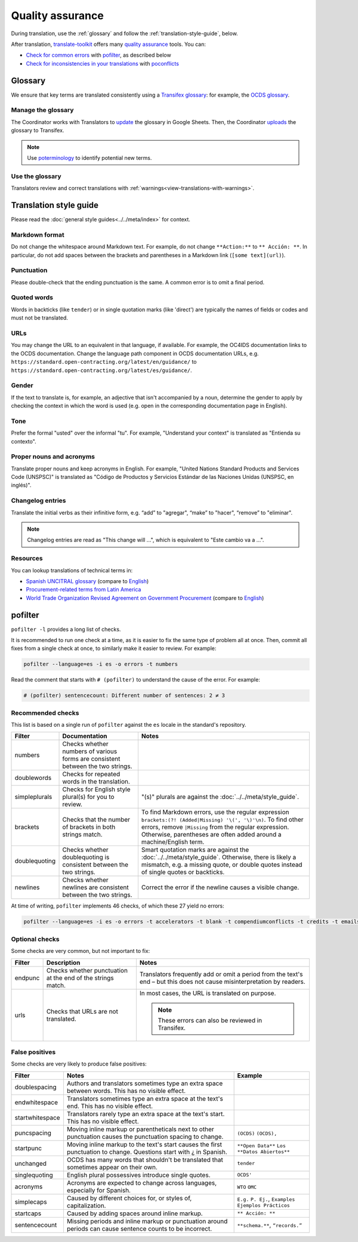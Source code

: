 Quality assurance
=================

During translation, use the :ref:`glossary` and follow the :ref:`translation-style-guide`, below.

After translation, `translate-toolkit <https://docs.translatehouse.org/projects/translate-toolkit/en/latest/installation.html>`__ offers many `quality assurance <https://docs.translatehouse.org/projects/translate-toolkit/en/latest/commands/index.html#commands-quality-assurance>`__ tools. You can:

-  `Check for common errors <https://docs.translatehouse.org/projects/translate-toolkit/en/latest/guides/using_pofilter.html>`__ with `pofilter <https://docs.translatehouse.org/projects/translate-toolkit/en/latest/commands/pofilter.html>`__, as described below
-  `Check for inconsistencies in your translations <https://docs.translatehouse.org/projects/translate-toolkit/en/latest/guides/checking_for_inconsistencies.html>`__ with `poconflicts <https://docs.translatehouse.org/projects/translate-toolkit/en/latest/commands/poconflicts.html>`__

.. _glossary:

Glossary
--------

We ensure that key terms are translated consistently using a `Transifex glossary <https://help.transifex.com/en/articles/6229127-understanding-glossaries>`__: for example, the `OCDS glossary <https://www.transifex.com/open-contracting-partnership-1/open-contracting-standard-1-1/glossary/es/>`__.

Manage the glossary
~~~~~~~~~~~~~~~~~~~

The Coordinator works with Translators to `update <https://docs.google.com/spreadsheets/d/171VRailLhqC3Pmw3Qkh4lIgUkmtSa7t4H2h7yntSZg8/edit#gid=0>`__ the glossary in Google Sheets. Then, the Coordinator `uploads <https://help.transifex.com/en/articles/6229147-adding-terms-to-a-glossary#h_a2652dd8c0>`__ the glossary to Transifex.

.. note::

   Use `poterminology <https://docs.translatehouse.org/projects/translate-toolkit/en/latest/commands/poterminology.html>`__ to identify potential new terms.

Use the glossary
~~~~~~~~~~~~~~~~

Translators review and correct translations with :ref:`warnings<view-translations-with-warnings>`.

.. seealso::

    `Using the Glossary <https://help.transifex.com/en/articles/6240837-using-the-glossary>`__

.. _translation-style-guide:

Translation style guide
-----------------------

Please read the :doc:`general style guides<../../meta/index>` for context.

Markdown format
~~~~~~~~~~~~~~~

Do not change the whitespace around Markdown text. For example, do not change ``**Action:**`` to ``** Acción: **``. In particular, do not add spaces between the brackets and parentheses in a Markdown link (``[some text](url)``).

Punctuation
~~~~~~~~~~~

Please double-check that the ending punctuation is the same. A common error is to omit a final period.

Quoted words
~~~~~~~~~~~~

Words in backticks (like ``tender``) or in single quotation marks (like 'direct') are typically the names of fields or codes and must not be translated.

URLs
~~~~

You may change the URL to an equivalent in that language, if available. For example, the OC4IDS documentation links to the OCDS documentation. Change the language path component in OCDS documentation URLs, e.g. ``https://standard.open-contracting.org/latest/en/guidance/`` to ``https://standard.open-contracting.org/latest/es/guidance/``.

Gender
~~~~~~

If the text to translate is, for example, an adjective that isn't accompanied by a noun, determine the gender to apply by checking the context in which the word is used (e.g. open in the corresponding documentation page in English).

Tone
~~~~

Prefer the formal "usted" over the informal "tu". For example, "Understand your context" is translated as "Entienda su contexto".

Proper nouns and acronyms
~~~~~~~~~~~~~~~~~~~~~~~~~

Translate proper nouns and keep acronyms in English. For example, "United Nations Standard Products and Services Code (UNSPSC)" is translated as "Código de Productos y Servicios Estándar de las Naciones Unidas (UNSPSC, en inglés)".

Changelog entries
~~~~~~~~~~~~~~~~~

Translate the initial verbs as their infinitive form, e.g. “add” to "agregar", “make” to "hacer", “remove” to "eliminar". 

.. note::

   Changelog entries are read as "This change will ...", which is equivalent to "Este cambio va a ...".

Resources
~~~~~~~~~

You can lookup translations of technical terms in:

-  `Spanish UNCITRAL glossary <https://uncitral.un.org/sites/uncitral.un.org/files/media-documents/uncitral/es/glossary-s.pdf>`__ (compare to `English <https://uncitral.un.org/sites/uncitral.un.org/files/media-documents/uncitral/en/glossary-e.pdf>`__)
-  `Procurement-related terms from Latin America <https://docs.google.com/spreadsheets/d/1DHdqfb5tvtpDOgLcuipZt1O7POCT4Jqe20-5DlGoiqw/edit#gid=1648356123>`__
-  `World Trade Organization Revised Agreement on Government Procurement <https://www.wto.org/spanish/docs_s/legal_s/rev-gpr-94_01_s.htm>`__ (compare to `English <https://www.wto.org/english/docs_e/legal_e/rev-gpr-94_01_e.htm>`__)

pofilter
--------

``pofilter -l`` provides a long list of checks.

It is recommended to run one check at a time, as it is easier to fix the same type of problem all at once. Then, commit all fixes from a single check at once, to similarly make it easier to review. For example:

.. code-block:: bash

   pofilter --language=es -i es -o errors -t numbers

Read the comment that starts with ``# (pofilter)`` to understand the cause of the error. For example:

.. code-block:: none

   # (pofilter) sentencecount: Different number of sentences: 2 ≠ 3

Recommended checks
~~~~~~~~~~~~~~~~~~

This list is based on a single run of ``pofilter`` against the ``es`` locale in the standard's repository.

.. list-table::
   :header-rows: 1

   * - Filter
     - Documentation
     - Notes
   * - numbers
     - Checks whether numbers of various forms are consistent between the two strings.
     -
   * - doublewords
     - Checks for repeated words in the translation.
     -
   * - simpleplurals
     - Checks for English style plural(s) for you to review.
     - "(s)" plurals are against the :doc:`../../meta/style_guide`.
   * - brackets
     - Checks that the number of brackets in both strings match.
     - To find Markdown errors, use the regular expression ``brackets:(?! (Added|Missing) '\(', '\)'\n)``. To find other errors, remove ``|Missing`` from the regular expression. Otherwise, parentheses are often added around a machine/English term.
   * - doublequoting
     - Checks whether doublequoting is consistent between the two strings.
     - Smart quotation marks are against the :doc:`../../meta/style_guide`. Otherwise, there is likely a mismatch, e.g. a missing quote, or double quotes instead of single quotes or backticks.
   * - newlines
     - Checks whether newlines are consistent between the two strings.
     - Correct the error if the newline causes a visible change.

At time of writing, ``pofilter`` implements 46 checks, of which these 27 yield no errors:

.. code-block:: bash

   pofilter --language=es -i es -o errors -t accelerators -t blank -t compendiumconflicts -t credits -t emails -t escapes -t filepaths -t functions -t hassuggestion -t isfuzzy -t isreview -t kdecomments -t long -t musttranslatewords -t notranslatewords -t nplurals -t options -t printf -t purepunc -t pythonbraceformat -t short -t spellcheck -t tabs -t untranslated -t validchars -t variables -t xmltags

Optional checks
~~~~~~~~~~~~~~~

Some checks are very common, but not important to fix:

.. list-table::
   :header-rows: 1

   * - Filter
     - Description
     - Notes
   * - endpunc
     - Checks whether punctuation at the end of the strings match.
     - Translators frequently add or omit a period from the text's end – but this does not cause misinterpretation by readers.
   * - urls
     - Checks that URLs are not translated.
     - In most cases, the URL is translated on purpose.

       .. note::

          These errors can also be reviewed in Transifex.

False positives
~~~~~~~~~~~~~~~

Some checks are very likely to produce false positives:

.. list-table::
   :header-rows: 1

   * - Filter
     - Notes
     - Example 
   * - doublespacing
     - Authors and translators sometimes type an extra space between words. This has no visible effect.
     -
   * - endwhitespace
     - Translators sometimes type an extra space at the text's end. This has no visible effect.
     -
   * - startwhitespace
     - Translators rarely type an extra space at the text's start. This has no visible effect.
     -
   * - puncspacing
     - Moving inline markup or parentheticals next to other punctuation causes the punctuation spacing to change.
     - ``(OCDS)`` ``(OCDS),``
   * - startpunc
     - Moving inline markup to the text's start causes the first punctuation to change. Questions start with ¿ in Spanish.
     - ``**Open Data**`` ``Los **Datos Abiertos**``
   * - unchanged
     - OCDS has many words that shouldn't be translated that sometimes appear on their own.
     - ``tender``
   * - singlequoting
     - English plural possessives introduce single quotes.
     - ``OCDS'``
   * - acronyms
     - Acronyms are expected to change across languages, especially for Spanish.
     - ``WTO`` ``OMC``
   * - simplecaps
     - Caused by different choices for, or styles of, capitalization.
     - ``E.g.`` ``P. Ej.``, ``Examples`` ``Ejemplos Prácticos``
   * - startcaps
     - Caused by adding spaces around inline markup.
     - ``** Acción: **``
   * - sentencecount
     - Missing periods and inline markup or punctuation around periods can cause sentence counts to be incorrect.
     - ``**schema.**``, ``“records.”``
